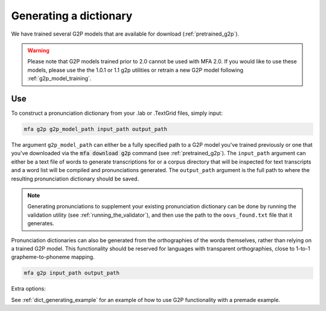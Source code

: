 

.. _g2p_dictionary_generating:

***********************
Generating a dictionary
***********************

We have trained several G2P models that are available for download (:ref:`pretrained_g2p`).

.. warning::

   Please note that G2P models trained prior to 2.0 cannot be used with MFA 2.0.  If you would like to use
   these models, please use the the 1.0.1 or 1.1 g2p utilities or retrain a new G2P model following
   :ref:`g2p_model_training`.

Use
===

To construct a pronunciation dictionary from your .lab or .TextGrid files, simply input:

.. code-block:: bash

    mfa g2p g2p_model_path input_path output_path

The argument ``g2p_model_path`` can either be a fully specified path to a G2P model you've trained previously
or one that you've downloaded via the :code:`mfa download g2p` command (see :ref:`pretrained_g2p`). The
``input_path`` argument can either be a text file of words to generate transcriptions for or a corpus directory that
will be inspected for text transcripts and a word list will be compiled and pronunciations generated.  The
``output_path`` argument is the full path to where the resulting pronunciation dictionary should be saved.

.. note::

   Generating pronunciations to supplement your existing pronunciation
   dictionary can be done by running the validation utility (see :ref:`running_the_validator`), and then use the path
   to the ``oovs_found.txt`` file that it generates.


Pronunciation dictionaries can also be generated from the orthographies of the words themselves, rather than relying on
a trained G2P model.  This functionality should be reserved for languages with transparent orthographies, close to 1-to-1
grapheme-to-phoneme mapping.

.. code-block:: bash

    mfa g2p input_path output_path

Extra options:

.. option:: -t DIRECTORY
               --temp_directory DIRECTORY

   Temporary directory root to use for generating dictionary, default is ``~/Documents/MFA``

.. option:: -j NUMBER
               --num_jobs NUMBER

  Number of jobs to use; defaults to 3, set higher if you have more
  processors available and would like to generate pronunciations faster

.. option:: -c
               --clean

  Forces removal of temporary files under ``~/Documents/MFA`` or the specified temporary directory
  prior to generating the dictionary.

.. option:: -n NUMBER
               --num_pronunciations NUMBER

  Number of pronunciation variants to generate per word, the default is 1

.. option:: --include_bracketed

  Flag for whether to generate pronunciations for words that are enclosed in brackets (i.e., [...], (...), <...>)

See :ref:`dict_generating_example` for an example of how to use G2P functionality with a premade example.





